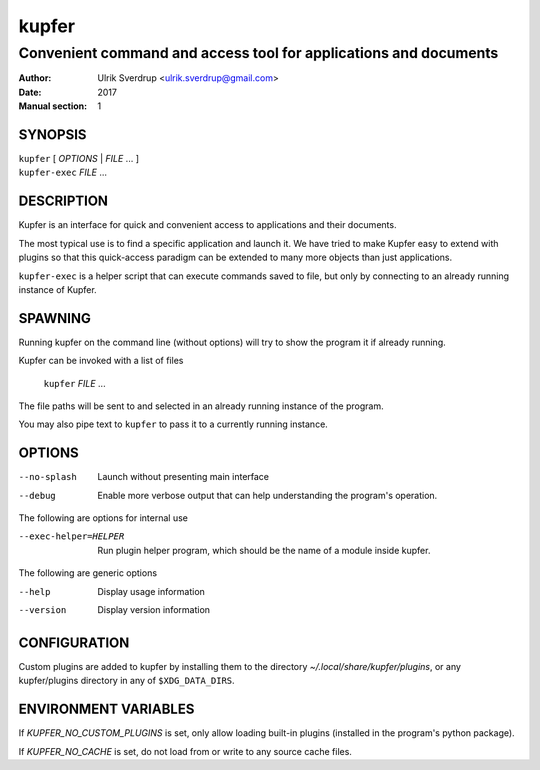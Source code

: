 ======
kupfer
======

-----------------------------------------------------------------
Convenient command and access tool for applications and documents
-----------------------------------------------------------------

:Author: Ulrik Sverdrup <ulrik.sverdrup@gmail.com>
:Date: 2017
:Manual section: 1

SYNOPSIS
========

| ``kupfer`` [ *OPTIONS* | *FILE* ... ]
| ``kupfer-exec`` *FILE* ...

DESCRIPTION
===========

Kupfer is an interface for quick and convenient access to applications
and their documents.

The most typical use is to find a specific application and launch it. We
have tried to make Kupfer easy to extend with plugins so that this
quick-access paradigm can be extended to many more objects than just
applications.

``kupfer-exec`` is a helper script that can execute commands saved to
file, but only by connecting to an already running instance of Kupfer.

SPAWNING
========

Running kupfer on the command line (without options) will try to show
the program it if already running.

Kupfer can be invoked with a list of files

        ``kupfer`` *FILE* ...

The file paths will be sent to and selected in an already running
instance of the program.

You may also pipe text to ``kupfer`` to pass it to a currently running
instance.

OPTIONS
=======

--no-splash     Launch without presenting main interface

--debug         Enable more verbose output that can help understanding
                the program's operation.

The following are options for internal use

--exec-helper=HELPER    Run plugin helper program, which should be the
                        name of a module inside kupfer.

The following are generic options

--help          Display usage information

--version       Display version information

CONFIGURATION
=============

Custom plugins are added to kupfer by installing them to the directory
*~/.local/share/kupfer/plugins*, or any kupfer/plugins directory in any
of ``$XDG_DATA_DIRS``.

ENVIRONMENT VARIABLES
=====================

If *KUPFER_NO_CUSTOM_PLUGINS* is set, only allow loading built-in
plugins (installed in the program's python package).

If *KUPFER_NO_CACHE* is set, do not load from or write to any source
cache files.


.. vim: ft=rst tw=72
.. this document best viewed with::
        rst2pdf Quickstart.rst && xdg-open Quickstart.pdf
